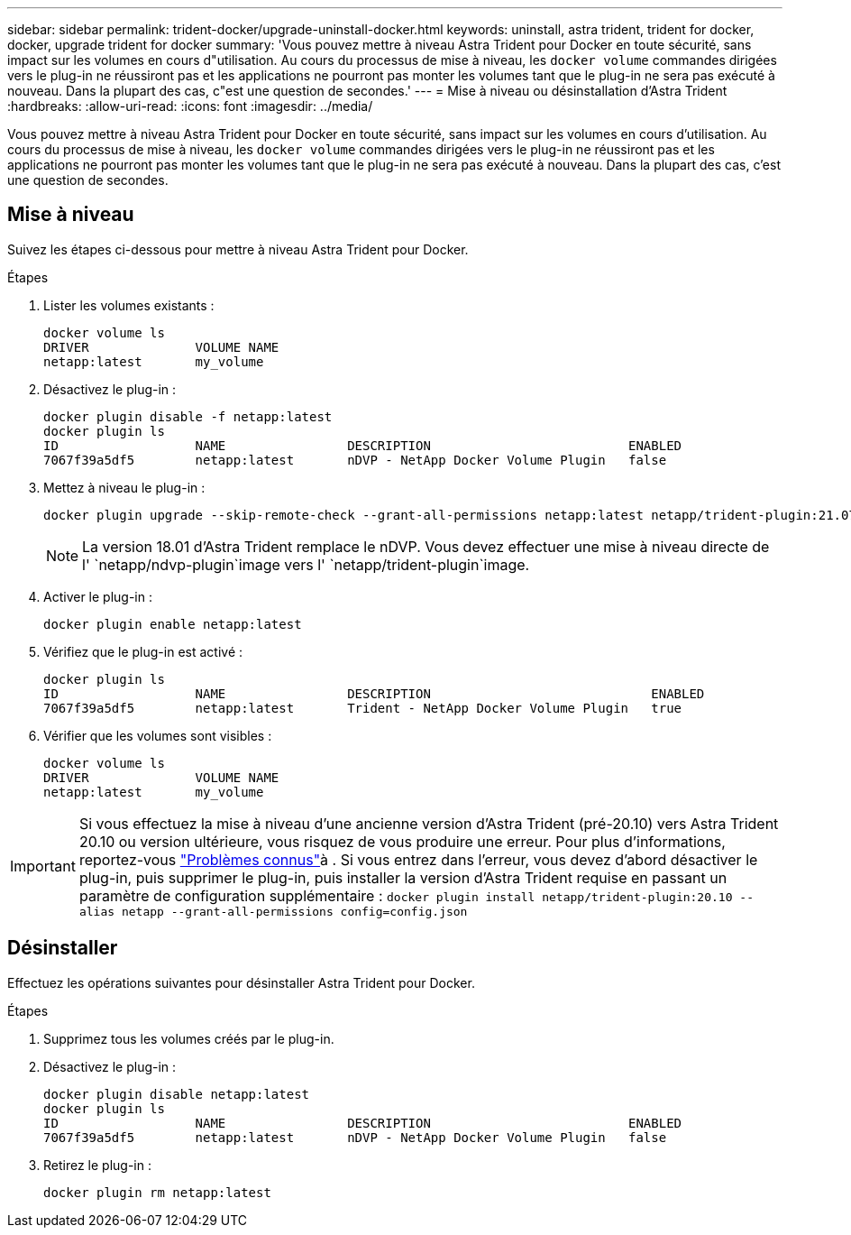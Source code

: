 ---
sidebar: sidebar 
permalink: trident-docker/upgrade-uninstall-docker.html 
keywords: uninstall, astra trident, trident for docker, docker, upgrade trident for docker 
summary: 'Vous pouvez mettre à niveau Astra Trident pour Docker en toute sécurité, sans impact sur les volumes en cours d"utilisation. Au cours du processus de mise à niveau, les `docker volume` commandes dirigées vers le plug-in ne réussiront pas et les applications ne pourront pas monter les volumes tant que le plug-in ne sera pas exécuté à nouveau. Dans la plupart des cas, c"est une question de secondes.' 
---
= Mise à niveau ou désinstallation d'Astra Trident
:hardbreaks:
:allow-uri-read: 
:icons: font
:imagesdir: ../media/


[role="lead"]
Vous pouvez mettre à niveau Astra Trident pour Docker en toute sécurité, sans impact sur les volumes en cours d'utilisation. Au cours du processus de mise à niveau, les `docker volume` commandes dirigées vers le plug-in ne réussiront pas et les applications ne pourront pas monter les volumes tant que le plug-in ne sera pas exécuté à nouveau. Dans la plupart des cas, c'est une question de secondes.



== Mise à niveau

Suivez les étapes ci-dessous pour mettre à niveau Astra Trident pour Docker.

.Étapes
. Lister les volumes existants :
+
[listing]
----
docker volume ls
DRIVER              VOLUME NAME
netapp:latest       my_volume
----
. Désactivez le plug-in :
+
[listing]
----
docker plugin disable -f netapp:latest
docker plugin ls
ID                  NAME                DESCRIPTION                          ENABLED
7067f39a5df5        netapp:latest       nDVP - NetApp Docker Volume Plugin   false
----
. Mettez à niveau le plug-in :
+
[listing]
----
docker plugin upgrade --skip-remote-check --grant-all-permissions netapp:latest netapp/trident-plugin:21.07
----
+

NOTE: La version 18.01 d'Astra Trident remplace le nDVP. Vous devez effectuer une mise à niveau directe de l' `netapp/ndvp-plugin`image vers l' `netapp/trident-plugin`image.

. Activer le plug-in :
+
[listing]
----
docker plugin enable netapp:latest
----
. Vérifiez que le plug-in est activé :
+
[listing]
----
docker plugin ls
ID                  NAME                DESCRIPTION                             ENABLED
7067f39a5df5        netapp:latest       Trident - NetApp Docker Volume Plugin   true
----
. Vérifier que les volumes sont visibles :
+
[listing]
----
docker volume ls
DRIVER              VOLUME NAME
netapp:latest       my_volume
----



IMPORTANT: Si vous effectuez la mise à niveau d'une ancienne version d'Astra Trident (pré-20.10) vers Astra Trident 20.10 ou version ultérieure, vous risquez de vous produire une erreur. Pour plus d'informations, reportez-vous link:known-issues-docker.html["Problèmes connus"^]à . Si vous entrez dans l'erreur, vous devez d'abord désactiver le plug-in, puis supprimer le plug-in, puis installer la version d'Astra Trident requise en passant un paramètre de configuration supplémentaire : `docker plugin install netapp/trident-plugin:20.10 --alias netapp --grant-all-permissions config=config.json`



== Désinstaller

Effectuez les opérations suivantes pour désinstaller Astra Trident pour Docker.

.Étapes
. Supprimez tous les volumes créés par le plug-in.
. Désactivez le plug-in :
+
[listing]
----
docker plugin disable netapp:latest
docker plugin ls
ID                  NAME                DESCRIPTION                          ENABLED
7067f39a5df5        netapp:latest       nDVP - NetApp Docker Volume Plugin   false
----
. Retirez le plug-in :
+
[listing]
----
docker plugin rm netapp:latest
----

